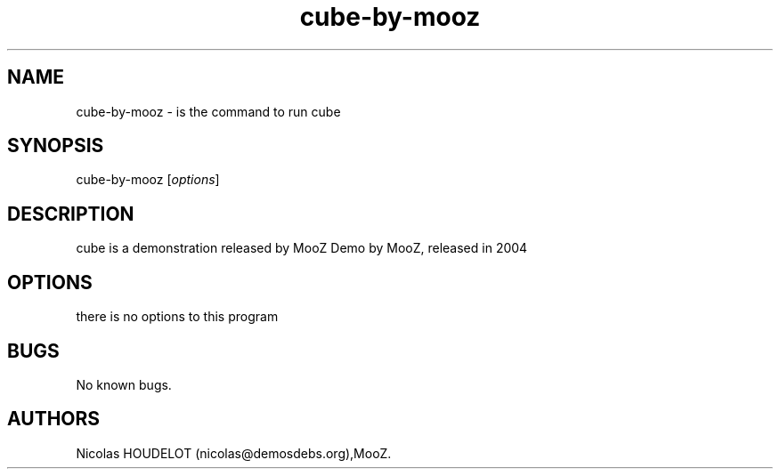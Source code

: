 .\" Automatically generated by Pandoc 2.9.2.1
.\"
.TH "cube-by-mooz" "6" "2016-02-28" "cube User Manuals" ""
.hy
.SH NAME
.PP
cube-by-mooz - is the command to run cube
.SH SYNOPSIS
.PP
cube-by-mooz [\f[I]options\f[R]]
.SH DESCRIPTION
.PP
cube is a demonstration released by MooZ Demo by MooZ, released in 2004
.SH OPTIONS
.PP
there is no options to this program
.SH BUGS
.PP
No known bugs.
.SH AUTHORS
Nicolas HOUDELOT (nicolas\[at]demosdebs.org),MooZ.
